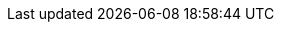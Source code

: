 // asciidoc settings for EN (English)
// ==================================
:toc-title: Tabla de contenidos

// enable table-of-contents
:toc:

// where are images located?
:imagesdir: ./images
:arc42help:
